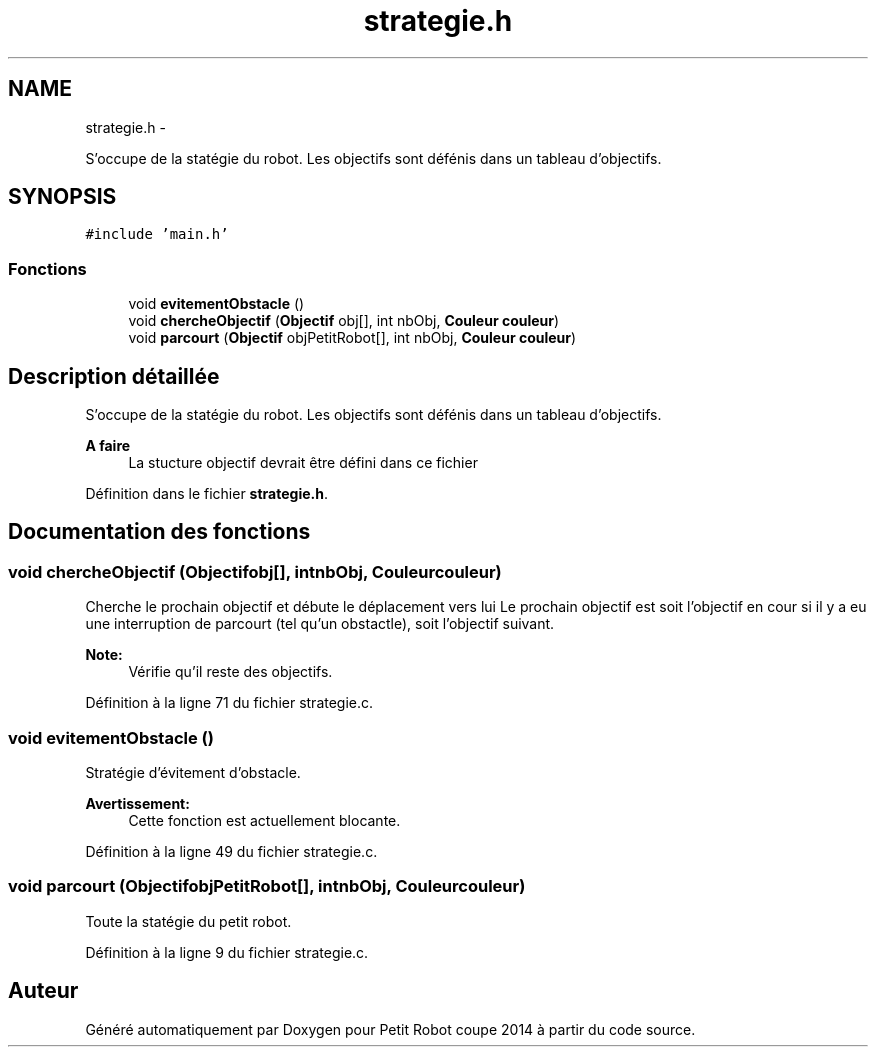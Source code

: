 .TH "strategie.h" 3 "Jeudi 22 Mai 2014" "Petit Robot coupe 2014" \" -*- nroff -*-
.ad l
.nh
.SH NAME
strategie.h \- 
.PP
S’occupe de la statégie du robot\&. Les objectifs sont défénis dans un tableau d’objectifs\&.  

.SH SYNOPSIS
.br
.PP
\fC#include 'main\&.h'\fP
.br

.SS "Fonctions"

.in +1c
.ti -1c
.RI "void \fBevitementObstacle\fP ()"
.br
.ti -1c
.RI "void \fBchercheObjectif\fP (\fBObjectif\fP obj[], int nbObj, \fBCouleur\fP \fBcouleur\fP)"
.br
.ti -1c
.RI "void \fBparcourt\fP (\fBObjectif\fP objPetitRobot[], int nbObj, \fBCouleur\fP \fBcouleur\fP)"
.br
.in -1c
.SH "Description détaillée"
.PP 
S’occupe de la statégie du robot\&. Les objectifs sont défénis dans un tableau d’objectifs\&. 


.PP
\fBA faire\fP
.RS 4
La stucture objectif devrait être défini dans ce fichier 
.RE
.PP

.PP
Définition dans le fichier \fBstrategie\&.h\fP\&.
.SH "Documentation des fonctions"
.PP 
.SS "void chercheObjectif (\fBObjectif\fPobj[], intnbObj, \fBCouleur\fPcouleur)"
Cherche le prochain objectif et débute le déplacement vers lui Le prochain objectif est soit l'objectif en cour si il y a eu une interruption de parcourt (tel qu'un obstactle), soit l'objectif suivant\&. 
.PP
\fBNote:\fP
.RS 4
Vérifie qu'il reste des objectifs\&. 
.RE
.PP

.PP
Définition à la ligne 71 du fichier strategie\&.c\&.
.SS "void evitementObstacle ()"
Stratégie d'évitement d'obstacle\&. 
.PP
\fBAvertissement:\fP
.RS 4
Cette fonction est actuellement blocante\&. 
.RE
.PP

.PP
Définition à la ligne 49 du fichier strategie\&.c\&.
.SS "void parcourt (\fBObjectif\fPobjPetitRobot[], intnbObj, \fBCouleur\fPcouleur)"
Toute la statégie du petit robot\&. 
.PP
Définition à la ligne 9 du fichier strategie\&.c\&.
.SH "Auteur"
.PP 
Généré automatiquement par Doxygen pour Petit Robot coupe 2014 à partir du code source\&.
